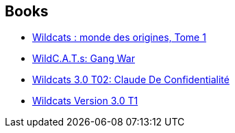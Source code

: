 :jbake-type: post
:jbake-status: published
:jbake-title: WildC.A.T.s reading order
:jbake-tags: serie
:jbake-date: 2010-09-26
:jbake-depth: ../../
:jbake-uri: goodreads/series/WildC.A.T.s_reading_order.adoc
:jbake-source: https://www.goodreads.com/series/56183
:jbake-style: goodreads goodreads-serie no-index

## Books
* link:../books/9782809408553.html[Wildcats : monde des origines, Tome 1]
* link:../books/9781563895609.html[WildC.A.T.s: Gang War]
* link:../books/9782809404111.html[Wildcats 3.0 T02: Claude De Confidentialité]
* link:../books/9782809402759.html[Wildcats Version 3.0 T1]
